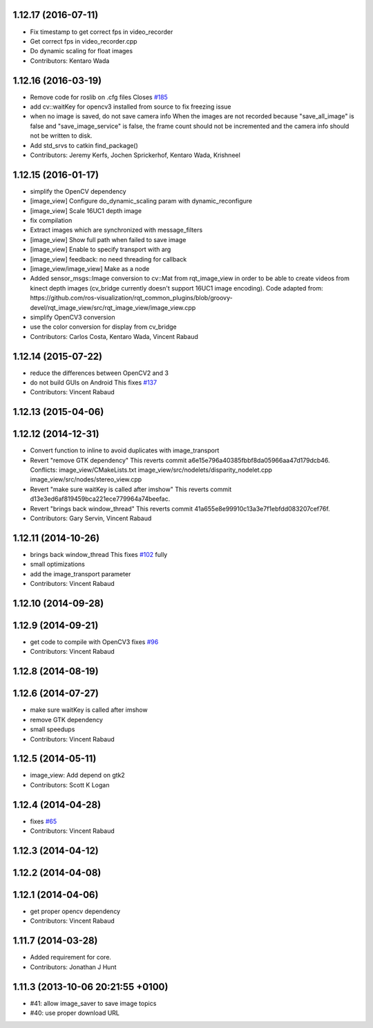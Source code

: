 1.12.17 (2016-07-11)
--------------------
* Fix timestamp to get correct fps in video_recorder
* Get correct fps in video_recorder.cpp
* Do dynamic scaling for float images
* Contributors: Kentaro Wada

1.12.16 (2016-03-19)
--------------------
* Remove code for roslib on .cfg files
  Closes `#185 <https://github.com/ros-perception/image_pipeline/issues/185>`_
* add cv::waitKey for opencv3 installed from source to fix freezing issue
* when no image is saved, do not save camera info
  When the images are not recorded because "save_all_image" is false and "save_image_service" is false, the frame count should not be incremented and the camera info should not be written to disk.
* Add std_srvs to catkin find_package()
* Contributors: Jeremy Kerfs, Jochen Sprickerhof, Kentaro Wada, Krishneel

1.12.15 (2016-01-17)
--------------------
* simplify the OpenCV dependency
* [image_view] Configure do_dynamic_scaling param with dynamic_reconfigure
* [image_view] Scale 16UC1 depth image
* fix compilation
* Extract images which are synchronized with message_filters
* [image_view] Show full path when failed to save image
* [image_view] Enable to specify transport with arg
* [image_view] feedback: no need threading for callback
* [image_view/image_view] Make as a node
* Added sensor_msgs::Image conversion to cv::Mat from rqt_image_view in
  order to be able to create videos from kinect depth images (cv_bridge
  currently doesn't support 16UC1 image encoding).
  Code adapted from:
  https://github.com/ros-visualization/rqt_common_plugins/blob/groovy-devel/rqt_image_view/src/rqt_image_view/image_view.cpp
* simplify OpenCV3 conversion
* use the color conversion for display from cv_bridge
* Contributors: Carlos Costa, Kentaro Wada, Vincent Rabaud

1.12.14 (2015-07-22)
--------------------
* reduce the differences between OpenCV2 and 3
* do not build GUIs on Android
  This fixes `#137 <https://github.com/ros-perception/image_pipeline/issues/137>`_
* Contributors: Vincent Rabaud

1.12.13 (2015-04-06)
--------------------

1.12.12 (2014-12-31)
--------------------
* Convert function to inline to avoid duplicates with image_transport
* Revert "remove GTK dependency"
  This reverts commit a6e15e796a40385fbbf8da05966aa47d179dcb46.
  Conflicts:
  image_view/CMakeLists.txt
  image_view/src/nodelets/disparity_nodelet.cpp
  image_view/src/nodes/stereo_view.cpp
* Revert "make sure waitKey is called after imshow"
  This reverts commit d13e3ed6af819459bca221ece779964a74beefac.
* Revert "brings back window_thread"
  This reverts commit 41a655e8e99910c13a3e7f1ebfdd083207cef76f.
* Contributors: Gary Servin, Vincent Rabaud

1.12.11 (2014-10-26)
--------------------
* brings back window_thread
  This fixes `#102 <https://github.com/ros-perception/image_pipeline/issues/102>`_ fully
* small optimizations
* add the image_transport parameter
* Contributors: Vincent Rabaud

1.12.10 (2014-09-28)
--------------------

1.12.9 (2014-09-21)
-------------------
* get code to compile with OpenCV3
  fixes `#96 <https://github.com/ros-perception/image_pipeline/issues/96>`_
* Contributors: Vincent Rabaud

1.12.8 (2014-08-19)
-------------------

1.12.6 (2014-07-27)
-------------------
* make sure waitKey is called after imshow
* remove GTK dependency
* small speedups
* Contributors: Vincent Rabaud

1.12.5 (2014-05-11)
-------------------
* image_view: Add depend on gtk2
* Contributors: Scott K Logan

1.12.4 (2014-04-28)
-------------------
* fixes `#65 <https://github.com/ros-perception/image_pipeline/issues/65>`_
* Contributors: Vincent Rabaud

1.12.3 (2014-04-12)
-------------------

1.12.2 (2014-04-08)
-------------------

1.12.1 (2014-04-06)
-------------------
* get proper opencv dependency
* Contributors: Vincent Rabaud

1.11.7 (2014-03-28)
-------------------
* Added requirement for core.
* Contributors: Jonathan J Hunt

1.11.3 (2013-10-06 20:21:55 +0100)
----------------------------------
- #41: allow image_saver to save image topics
- #40: use proper download URL
